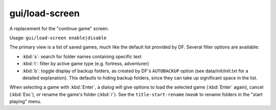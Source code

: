 
gui/load-screen
===============
A replacement for the "continue game" screen.

Usage: ``gui/load-screen enable|disable``

The primary view is a list of saved games, much like the default list provided
by DF. Several filter options are available:

- :kbd:`s`: search for folder names containing specific text
- :kbd:`t`: filter by active game type (e.g. fortress, adventurer)
- :kbd:`b`: toggle display of backup folders, as created by DF's ``AUTOBACKUP``
  option (see data/init/init.txt for a detailed explanation). This defaults to
  hiding backup folders, since they can take up significant space in the list.

When selecting a game with :kbd:`Enter`, a dialog will give options to load the
selected game (:kbd:`Enter` again), cancel (:kbd:`Esc`), or rename the game's
folder (:kbd:`r`). See the ``title-start-rename`` `tweak` to rename folders in
the "start playing" menu.
